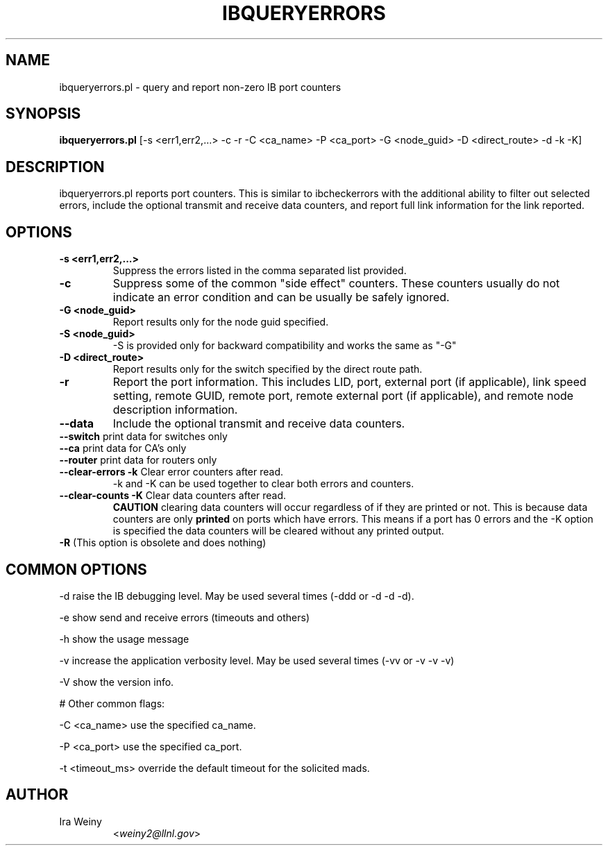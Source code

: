 .TH IBQUERYERRORS 8 "Jan 24, 2008" "OpenIB" "OpenIB Diagnostics"

.SH NAME
ibqueryerrors.pl \- query and report non-zero IB port counters

.SH SYNOPSIS
.B ibqueryerrors.pl
[-s <err1,err2,...> -c -r -C <ca_name> -P <ca_port> -G <node_guid>
-D <direct_route> -d -k -K]

.SH DESCRIPTION
.PP
ibqueryerrors.pl reports port counters.  This is similar to ibcheckerrors with
the additional ability to filter out selected errors, include the optional
transmit and receive data counters, and report full link information for the
link reported.

.SH OPTIONS

.PP
.TP
\fB\-s <err1,err2,...>\fR
Suppress the errors listed in the comma separated list provided.
.TP
\fB\-c\fR
Suppress some of the common "side effect" counters.  These counters usually do
not indicate an error condition and can be usually be safely ignored.
.TP
\fB\-G <node_guid>\fR
Report results only for the node guid specified.
.TP
\fB\-S <node_guid>\fR
\-S is provided only for backward compatibility and works the same as "-G"
.TP
\fB\-D <direct_route>\fR
Report results only for the switch specified by the direct route path.
.TP
\fB\-r\fR
Report the port information.  This includes LID, port, external port (if
applicable), link speed setting, remote GUID, remote port, remote external port
(if applicable), and remote node description information.
.TP
\fB\-\-data\fR
Include the optional transmit and receive data counters.
.TP
\fB\-\-switch\fR  print data for switches only
.TP
\fB\-\-ca\fR  print data for CA's only
.TP
\fB\-\-router\fR  print data for routers only
.TP
\fB\-\-clear\-errors\fR \fB\-k\fR Clear error counters after read.
\-k and \-K can be used together to clear both errors and counters.
.TP
\fB\-\-clear\-counts\fR \fB\-K\fR Clear data counters after read.
\fBCAUTION\fR clearing data counters will occur regardless of if they are
printed or not.  This is because data counters are only \fBprinted\fR on ports
which have errors.  This means if a port has 0 errors and the \-K option is
specified the data counters will be cleared without any printed output.
.TP
\fB\-R\fR  (This option is obsolete and does nothing)

.SH COMMON OPTIONS
.PP
\-d      raise the IB debugging level.
	May be used several times (-ddd or -d -d -d).
.PP
\-e      show send and receive errors (timeouts and others)
.PP
\-h      show the usage message
.PP
\-v      increase the application verbosity level.
	May be used several times (-vv or -v -v -v)
.PP
\-V      show the version info.

# Other common flags:
.PP
\-C <ca_name>    use the specified ca_name.
.PP
\-P <ca_port>    use the specified ca_port.
.PP
\-t <timeout_ms> override the default timeout for the solicited mads.


.SH AUTHOR
.TP
Ira Weiny
.RI < weiny2@llnl.gov >
